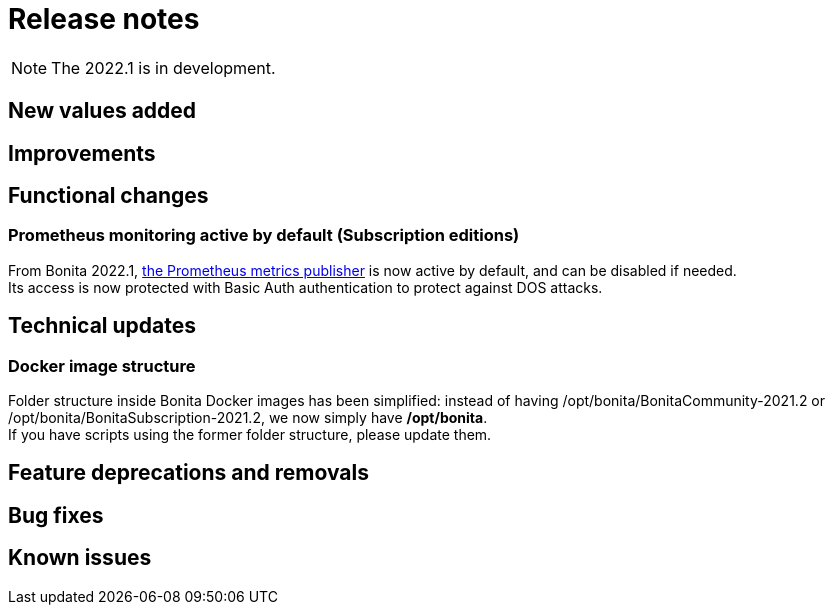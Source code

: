= Release notes
:description: Bonita release note

[NOTE]
====
The 2022.1 is in development.
====

== New values added

== Improvements

== Functional changes

=== Prometheus monitoring active by default (Subscription editions)

From Bonita 2022.1, xref:runtime-monitoring.adoc#_prometheus_publisher[the Prometheus metrics publisher] is now active by default, and can be disabled if needed. +
Its access is now protected with Basic Auth authentication to protect against DOS attacks.

== Technical updates

=== Docker image structure

Folder structure inside Bonita Docker images has been simplified: instead of having /opt/bonita/BonitaCommunity-2021.2 or /opt/bonita/BonitaSubscription-2021.2, we now simply have */opt/bonita*. +
If you have scripts using the former folder structure, please update them.

== Feature deprecations and removals

== Bug fixes

== Known issues